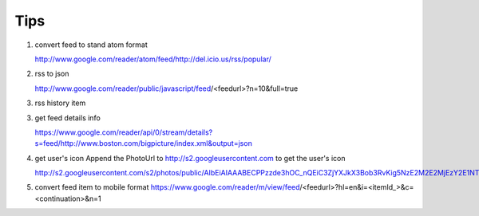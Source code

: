 Tips
===========================================

1. convert feed to stand atom format

   http://www.google.com/reader/atom/feed/http://del.icio.us/rss/popular/

2. rss to json

   http://www.google.com/reader/public/javascript/feed/<feedurl>?n=10&full=true

3. rss history item

3. get feed details info

   https://www.google.com/reader/api/0/stream/details?s=feed/http://www.boston.com/bigpicture/index.xml&output=json

4. get user's icon
   Append the PhotoUrl to http://s2.googleusercontent.com to get the user's icon

   http://s2.googleusercontent.com/s2/photos/public/AIbEiAIAAABECPPzzde3hOC_nQEiC3ZjYXJkX3Bob3RvKig5NzE2M2E2MjEzY2E1NTViZDVmOWY5OTlkYWM3MjdjNDdjODljZTFlMAGyDjMQOcwQRDBfwU0nzECbUClvhg

5. convert feed item to mobile format
   https://www.google.com/reader/m/view/feed/<feedurl>?hl=en&i=<itemId_>&c=<continuation>&n=1 
 
